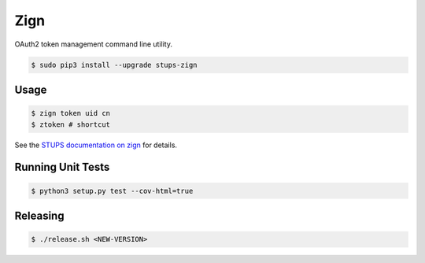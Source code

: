 ====
Zign
====

.. image:: https://travis-ci.org/zalando-stups/zign.svg?branch=master
   :target: https://travis-ci.org/zalando-stups/zign
   :alt: Build Status

.. image:: https://coveralls.io/repos/zalando-stups/zign/badge.svg
   :target: https://coveralls.io/r/zalando-stups/zign
   :alt: Code Coverage

.. image:: https://img.shields.io/pypi/dw/stups-zign.svg
   :target: https://pypi.python.org/pypi/stups-zign/
   :alt: PyPI Downloads

.. image:: https://img.shields.io/pypi/v/stups-zign.svg
   :target: https://pypi.python.org/pypi/stups-zign/
   :alt: Latest PyPI version

.. image:: https://img.shields.io/pypi/l/stups-zign.svg
   :target: https://pypi.python.org/pypi/stups-zign/
   :alt: License

OAuth2 token management command line utility.

.. code-block:: bash

    $ sudo pip3 install --upgrade stups-zign

Usage
=====

.. code-block:: bash

    $ zign token uid cn
    $ ztoken # shortcut

See the `STUPS documentation on zign`_ for details.

Running Unit Tests
==================

.. code-block:: bash

    $ python3 setup.py test --cov-html=true

.. _STUPS documentation on zign: http://stups.readthedocs.org/en/latest/components/zign.html

Releasing
=========

.. code-block:: bash

    $ ./release.sh <NEW-VERSION>
